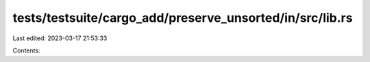 tests/testsuite/cargo_add/preserve_unsorted/in/src/lib.rs
=========================================================

Last edited: 2023-03-17 21:53:33

Contents:

.. code-block:: rs

    

